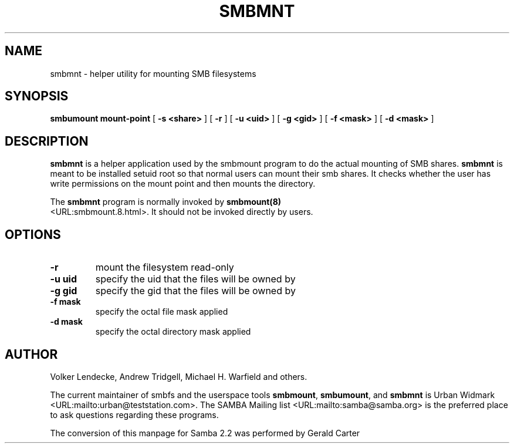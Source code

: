 .\" This manpage has been automatically generated by docbook2man-spec
.\" from a DocBook document.  docbook2man-spec can be found at:
.\" <http://shell.ipoline.com/~elmert/hacks/docbook2X/> 
.\" Please send any bug reports, improvements, comments, patches, 
.\" etc. to Steve Cheng <steve@ggi-project.org>.
.TH "SMBMNT" "8" "02 March 2001" "" ""
.SH NAME
smbmnt \- helper utility for mounting SMB filesystems
.SH SYNOPSIS
.sp
\fBsmbumount\fR \fBmount-point\fR [ \fB-s <share>\fR ]  [ \fB-r\fR ]  [ \fB-u <uid>\fR ]  [ \fB-g <gid>\fR ]  [ \fB-f <mask>\fR ]  [ \fB-d <mask>\fR ] 
.SH "DESCRIPTION"
.PP
\fBsmbmnt\fR is a helper application used 
by the smbmount program to do the actual mounting of SMB shares. 
\fBsmbmnt\fR is meant to be installed setuid root 
so that normal users can mount their smb shares. It checks 
whether the user has write permissions on the mount point and 
then mounts the directory.
.PP
The \fBsmbmnt\fR program is normally invoked 
by \fBsmbmount(8)\fR
 <URL:smbmount.8.html>. It should not be invoked directly by users. 
.SH "OPTIONS"
.TP
\fB-r\fR
mount the filesystem read-only 
.TP
\fB-u uid\fR
specify the uid that the files will 
be owned by 
.TP
\fB-g gid\fR
specify the gid that the files will be 
owned by 
.TP
\fB-f mask\fR
specify the octal file mask applied
.TP
\fB-d mask\fR
specify the octal directory mask 
applied 
.SH "AUTHOR"
.PP
Volker Lendecke, Andrew Tridgell, Michael H. Warfield 
and others.
.PP
The current maintainer of smbfs and the userspace
tools \fBsmbmount\fR, \fBsmbumount\fR,
and \fBsmbmnt\fR is Urban Widmark <URL:mailto:urban@teststation.com>.
The SAMBA Mailing list <URL:mailto:samba@samba.org>
is the preferred place to ask questions regarding these programs.
.PP
The conversion of this manpage for Samba 2.2 was performed 
by Gerald Carter
